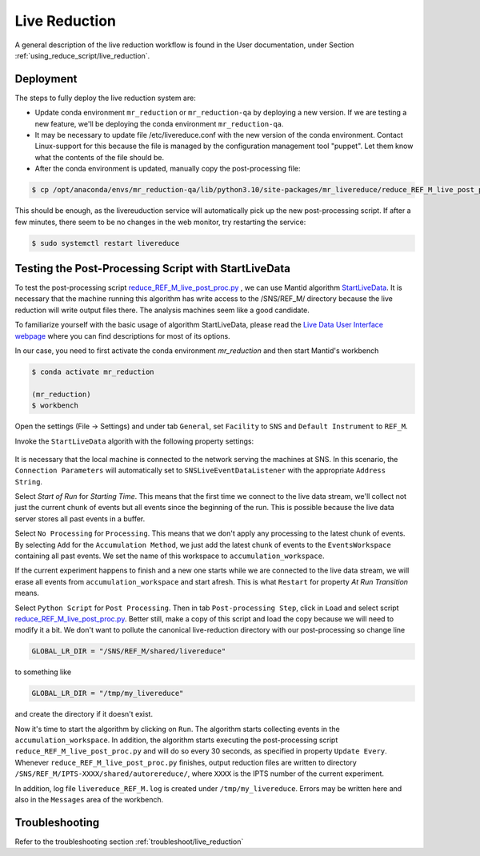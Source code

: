 .. _livereduction:

Live Reduction
==============

A general description of the live reduction workflow is found in the User documentation,
under Section :ref:`using_reduce_script/live_reduction`.

Deployment
----------

The steps to fully deploy the live reduction system are:

- Update conda environment ``mr_reduction`` or ``mr_reduction-qa`` by deploying a new version.
  If we are testing a new feature, we'll be deploying the conda environment ``mr_reduction-qa``.
- It may be necessary to update file /etc/livereduce.conf with the new version of the conda environment.
  Contact Linux-support for this because the file is managed by the configuration management tool "puppet".
  Let them know what the contents of the file should be.
- After the conda environment is updated, manually copy the post-processing file:

.. code-block:: bash

   $ cp /opt/anaconda/envs/mr_reduction-qa/lib/python3.10/site-packages/mr_livereduce/reduce_REF_M_live_post_proc.py /SNS/REF_M/shared/livereduce/

This should be enough, as the livereuduction service will automatically pick up the new post-processing script.
If after a few minutes, there seem to be no changes in the web monitor, try restarting the service:

.. code-block:: bash

   $ sudo systemctl restart livereduce


Testing the Post-Processing Script with StartLiveData
-----------------------------------------------------

To test the post-processing script
`reduce_REF_M_live_post_proc.py <https://github.com/neutrons/MagnetismReflectometer/blob/next/src/mr_livereduce/reduce_REF_M_live_post_proc.py>`_
, we can use Mantid algorithm
`StartLiveData <https://docs.mantidproject.org/nightly/algorithms/StartLiveData-v1.html>`_.
It is necessary that the machine running this algorithm has write access to the /SNS/REF_M/ directory
because the live reduction will write output files there. The analysis machines seem like a good candidate.

To familiarize yourself with the basic usage of algorithm StartLiveData,
please read the
`Live Data User Interface webpage <https://docs.mantidproject.org/v4.0.0/tutorials/mantid_basic_course/live_data_analysis/03_live_data_user_interface.html>`_
where you can find descriptions for most of its options.

In our case, you need to first activate the conda environment `mr_reduction` and then start Mantid's workbench

.. code-block:: bash

   $ conda activate mr_reduction

   (mr_reduction)
   $ workbench

Open the settings (File -> Settings) and under tab ``General``,
set ``Facility`` to ``SNS`` and ``Default Instrument`` to ``REF_M``.

Invoke the ``StartLiveData`` algorith with the following property settings:

.. figure:: ./media/livereduction_1.png
   :alt: settings for StartLiveData.
   :align: center
   :width: 800

It is necessary that the local machine is connected to the network serving the machines at SNS.
In this scenario, the ``Connection Parameters`` will automatically set to ``SNSLiveEventDataListener``
with the appropriate ``Address String``.

Select `Start of Run` for `Starting Time`. This means that the first time we connect to the live data stream,
we'll collect not just the current chunk of events but all events since the beginning of the run.
This is possible because the live data server stores all past events in a buffer.

Select ``No Processing`` for ``Processing``. This means that we don't apply any processing to the latest chunk of events.
By selecting ``Add`` for the ``Accumulation Method``, we just add the latest chunk of events to the ``EventsWorkspace``
containing all past events. We set the name of this workspace to ``accumulation_workspace``.

If the current experiment happens to finish and a new one starts while we are connected to the live data stream,
we will erase all events from ``accumulation_workspace`` and start afresh.
This is what ``Restart`` for property `At Run Transition` means.

Select ``Python Script`` for ``Post Processing``.
Then in tab ``Post-processing Step``, click in ``Load`` and select script
`reduce_REF_M_live_post_proc.py <https://github.com/neutrons/MagnetismReflectometer/blob/next/src/mr_livereduce/reduce_REF_M_live_post_proc.py>`_.
Better still, make a copy of this script and load the copy because we will need to modify it a bit.
We don't want to pollute the canonical live-reduction directory with our post-processing so change line

.. code-block:: python

   GLOBAL_LR_DIR = "/SNS/REF_M/shared/livereduce"

to something like

.. code-block:: python

   GLOBAL_LR_DIR = "/tmp/my_livereduce"

and create the directory if it doesn't exist.

Now it's time to start the algorithm by clicking on ``Run``.
The algorithm starts collecting events in the ``accumulation_workspace``.
In addition, the algorithm starts executing the post-processing script
``reduce_REF_M_live_post_proc.py`` and will do so every 30 seconds, as specified in property ``Update Every``.
Whenever ``reduce_REF_M_live_post_proc.py`` finishes,
output reduction files are written to directory ``/SNS/REF_M/IPTS-XXXX/shared/autorereduce/``,
where ``XXXX`` is the IPTS number of the current experiment.

In addition, log file ``livereduce_REF_M.log`` is created under ``/tmp/my_livereduce``.
Errors may be written here and also in the ``Messages`` area of the workbench.

Troubleshooting
---------------

Refer to the troubleshooting section :ref:`troubleshoot/live_reduction`
